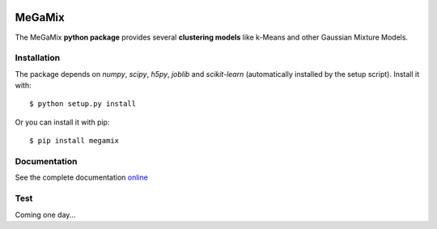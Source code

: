 .. image:: https://readthedocs.org/projects/megamix/badge/?version=latest
    :target: http://megamix.readthedocs.io/en/latest/?badge=latest
    :alt: Documentation Status
   
=======
MeGaMix
=======

.. highlight:: bash

The MeGaMix **python package** provides several **clustering models**
like k-Means and other Gaussian Mixture Models.


Installation
------------

The package depends on *numpy*, *scipy*, *h5py*, *joblib* and *scikit-learn* (automatically
installed by the setup script). Install it with::

  $ python setup.py install

Or you can install it with pip::

  $ pip install megamix


Documentation
-------------

See the complete documentation `online <http://megamix.readthedocs.io/en/latest/>`_


Test
----

Coming one day...
